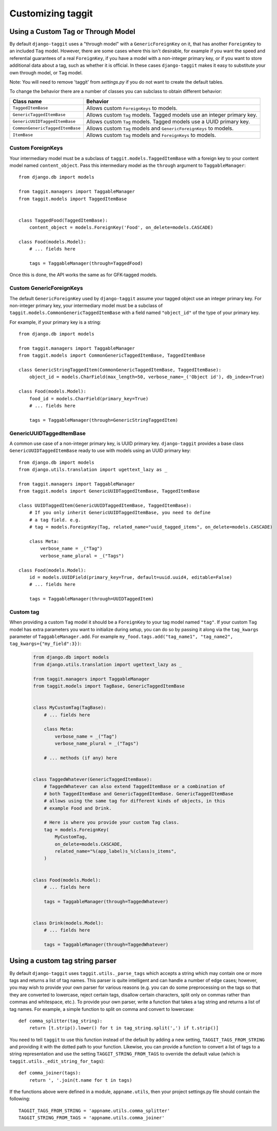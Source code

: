 Customizing taggit
==================

Using a Custom Tag or Through Model
-----------------------------------
By default ``django-taggit`` uses a "through model" with a
``GenericForeignKey`` on it, that has another ``ForeignKey`` to an included
``Tag`` model.  However, there are some cases where this isn't desirable, for
example if you want the speed and referential guarantees of a real
``ForeignKey``, if you have a model with a non-integer primary key, or if you
want to store additional data about a tag, such as whether it is official.  In
these cases ``django-taggit`` makes it easy to substitute your own through
model, or ``Tag`` model.

Note: You will need to remove 'taggit' from `settings.py` if you do not want to create the default tables.

To change the behavior there are a number of classes you can subclass to obtain
different behavior:

=============================== =======================================================================
Class name                      Behavior
=============================== =======================================================================
``TaggedItemBase``              Allows custom ``ForeignKeys`` to models.
``GenericTaggedItemBase``       Allows custom ``Tag`` models. Tagged models use an integer primary key.
``GenericUUIDTaggedItemBase``   Allows custom ``Tag`` models. Tagged models use a UUID primary key.
``CommonGenericTaggedItemBase`` Allows custom ``Tag`` models and ``GenericForeignKeys`` to models.
``ItemBase``                    Allows custom ``Tag`` models and ``ForeignKeys`` to models.
=============================== =======================================================================

Custom ForeignKeys
~~~~~~~~~~~~~~~~~~

Your intermediary model must be a subclass of
``taggit.models.TaggedItemBase`` with a foreign key to your content
model named ``content_object``. Pass this intermediary model as the
``through`` argument to ``TaggableManager``::

    from django.db import models

    from taggit.managers import TaggableManager
    from taggit.models import TaggedItemBase


    class TaggedFood(TaggedItemBase):
        content_object = models.ForeignKey('Food', on_delete=models.CASCADE)

    class Food(models.Model):
        # ... fields here

        tags = TaggableManager(through=TaggedFood)


Once this is done, the API works the same as for GFK-tagged models.

Custom GenericForeignKeys
~~~~~~~~~~~~~~~~~~~~~~~~~

The default ``GenericForeignKey`` used by ``django-taggit`` assume your
tagged object use an integer primary key. For non-integer primary key,
your intermediary model must be a subclass of ``taggit.models.CommonGenericTaggedItemBase``
with a field named ``"object_id"`` of the type of your primary key.

For example, if your primary key is a string::

    from django.db import models

    from taggit.managers import TaggableManager
    from taggit.models import CommonGenericTaggedItemBase, TaggedItemBase

    class GenericStringTaggedItem(CommonGenericTaggedItemBase, TaggedItemBase):
        object_id = models.CharField(max_length=50, verbose_name=_('Object id'), db_index=True)

    class Food(models.Model):
        food_id = models.CharField(primary_key=True)
        # ... fields here

        tags = TaggableManager(through=GenericStringTaggedItem)

GenericUUIDTaggedItemBase
~~~~~~~~~~~~~~~~~~~~~~~~~

A common use case of a non-integer primary key, is UUID primary key.
``django-taggit`` provides a base class ``GenericUUIDTaggedItemBase`` ready
to use with models using an UUID primary key::

    from django.db import models
    from django.utils.translation import ugettext_lazy as _

    from taggit.managers import TaggableManager
    from taggit.models import GenericUUIDTaggedItemBase, TaggedItemBase

    class UUIDTaggedItem(GenericUUIDTaggedItemBase, TaggedItemBase):
        # If you only inherit GenericUUIDTaggedItemBase, you need to define
        # a tag field. e.g.
        # tag = models.ForeignKey(Tag, related_name="uuid_tagged_items", on_delete=models.CASCADE)

        class Meta:
            verbose_name = _("Tag")
            verbose_name_plural = _("Tags")

    class Food(models.Model):
        id = models.UUIDField(primary_key=True, default=uuid.uuid4, editable=False)
        # ... fields here

        tags = TaggableManager(through=UUIDTaggedItem)

Custom tag
~~~~~~~~~~

When providing a custom ``Tag`` model it should be a ``ForeignKey`` to your tag
model named ``"tag"``. If your custom ``Tag`` model has extra parameters you want to initialize during setup, you can do so by passing it along via the ``tag_kwargs`` parameter of ``TaggableManager.add``. For example ``my_food.tags.add("tag_name1", "tag_name2", tag_kwargs={"my_field":3})``:

  .. code-block:: python

    from django.db import models
    from django.utils.translation import ugettext_lazy as _

    from taggit.managers import TaggableManager
    from taggit.models import TagBase, GenericTaggedItemBase


    class MyCustomTag(TagBase):
        # ... fields here

        class Meta:
            verbose_name = _("Tag")
            verbose_name_plural = _("Tags")

        # ... methods (if any) here


    class TaggedWhatever(GenericTaggedItemBase):
        # TaggedWhatever can also extend TaggedItemBase or a combination of
        # both TaggedItemBase and GenericTaggedItemBase. GenericTaggedItemBase
        # allows using the same tag for different kinds of objects, in this
        # example Food and Drink.

        # Here is where you provide your custom Tag class.
        tag = models.ForeignKey(
            MyCustomTag,
            on_delete=models.CASCADE,
            related_name="%(app_label)s_%(class)s_items",
        )


    class Food(models.Model):
        # ... fields here

        tags = TaggableManager(through=TaggedWhatever)


    class Drink(models.Model):
        # ... fields here

        tags = TaggableManager(through=TaggedWhatever)


.. class:: TagBase

    .. method:: slugify(tag, i=None)

        By default ``taggit`` uses :func:`django.utils.text.slugify` to
        calculate a slug for a given tag. However, if you want to implement
        your own logic you can override this method, which receives the ``tag``
        (a string), and ``i``, which is either ``None`` or an integer, which
        signifies how many times the slug for this tag has been attempted to be
        calculated, it is ``None`` on the first time, and the counting begins
        at ``1`` thereafter.


Using a custom tag string parser
--------------------------------

By default ``django-taggit`` uses ``taggit.utils._parse_tags`` which accepts a
string which may contain one or more tags and returns a list of tag names. This
parser is quite intelligent and can handle a number of edge cases; however, you
may wish to provide your own parser for various reasons (e.g. you can do some
preprocessing on the tags so that they are converted to lowercase, reject
certain tags, disallow certain characters, split only on commas rather than
commas and whitespace, etc.). To provide your own parser, write a function that
takes a tag string and returns a list of tag names. For example, a simple
function to split on comma and convert to lowercase::

    def comma_splitter(tag_string):
        return [t.strip().lower() for t in tag_string.split(',') if t.strip()]

You need to tell ``taggit`` to use this function instead of the default by
adding a new setting, ``TAGGIT_TAGS_FROM_STRING`` and providing it with the
dotted path to your function. Likewise, you can provide a function to convert a
list of tags to a string representation and use the setting
``TAGGIT_STRING_FROM_TAGS`` to override the default value (which is
``taggit.utils._edit_string_for_tags``)::

    def comma_joiner(tags):
        return ', '.join(t.name for t in tags)

If the functions above were defined in a module, ``appname.utils``, then your
project settings.py file should contain the following::

    TAGGIT_TAGS_FROM_STRING = 'appname.utils.comma_splitter'
    TAGGIT_STRING_FROM_TAGS = 'appname.utils.comma_joiner'
